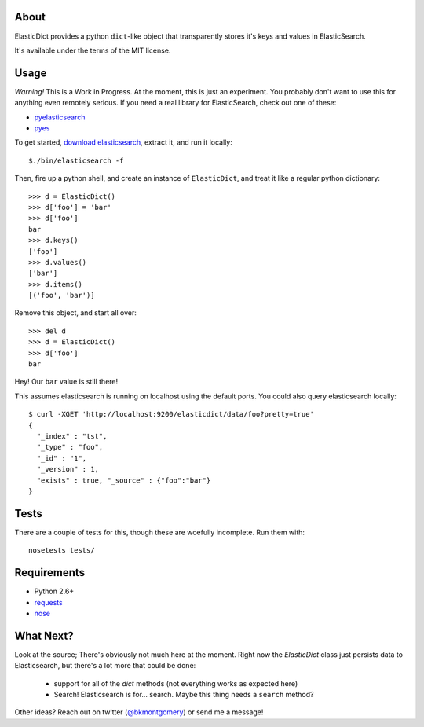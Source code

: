 About
-----
ElasticDict provides a python ``dict``-like object that transparently
stores it's keys and values in ElasticSearch.

It's available under the terms of the MIT license.

Usage
-----

*Warning!* This is a Work in Progress. At the moment, this is just an experiment. You probably don't want to use this for anything even remotely serious. If you need a real library for ElasticSearch, check out one of these:

* `pyelasticsearch <https://github.com/rhec/pyelasticsearch>`_
* `pyes <https://github.com/aparo/pyes>`_

To get started, `download elasticsearch <http://www.elasticsearch.org/download/>`_, extract it, and run it locally::

    $./bin/elasticsearch -f 

Then, fire up a python shell, and create an instance of ``ElasticDict``, and treat it like a regular python dictionary::

    >>> d = ElasticDict()
    >>> d['foo'] = 'bar'
    >>> d['foo']
    bar
    >>> d.keys()
    ['foo']
    >>> d.values()
    ['bar']
    >>> d.items()
    [('foo', 'bar')]

Remove this object, and start all over::
    
    >>> del d
    >>> d = ElasticDict()
    >>> d['foo']
    bar

Hey! Our ``bar`` value is still there!

This assumes elasticsearch is running on localhost using the default ports. You could also query elasticsearch locally::

    $ curl -XGET 'http://localhost:9200/elasticdict/data/foo?pretty=true'
    {
      "_index" : "tst",
      "_type" : "foo",
      "_id" : "1",
      "_version" : 1,
      "exists" : true, "_source" : {"foo":"bar"}
    }
   
Tests
-----
There are a couple of tests for this, though these are woefully incomplete. Run them with::

    nosetests tests/


Requirements
------------
* Python 2.6+
* `requests <http://python-requests.org>`_
* `nose <http://pypi.python.org/pypi/nose/>`_

What Next?
---------
Look at the source; There's obviously not much here at the moment. Right now the `ElasticDict` class just persists data to Elasticsearch, but there's a lot more that could be done:

    * support for all of the `dict` methods (not everything works as expected here)
    * Search! Elasticsearch is for... search. Maybe this thing needs a ``search`` method?

Other ideas? Reach out on twitter (`@bkmontgomery <http://twitter.com/bkmontgomery>`_) or send me a message!


